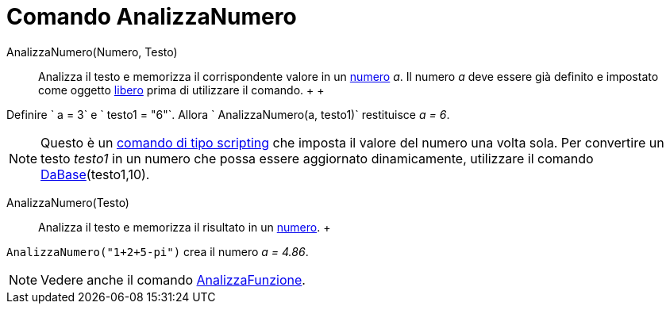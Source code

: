= Comando AnalizzaNumero

AnalizzaNumero(Numero, Testo)::
  Analizza il testo e memorizza il corrispondente valore in un xref:/Numeri_e_angoli.adoc[numero] _a_. Il numero _a_
  deve essere già definito e impostato come oggetto xref:/Oggetti_liberi,_dipendenti_e_ausiliari.adoc[libero] prima di
  utilizzare il comando.
  +
  +

[EXAMPLE]

====

Definire ` a = 3` e ` testo1 = "6"`. Allora ` AnalizzaNumero(a, testo1)` restituisce _a = 6_.

====

[NOTE]

====

Questo è un xref:/commands/Comandi_Scripting.adoc[comando di tipo scripting] che imposta il valore del numero una volta
sola. Per convertire un testo _testo1_ in un numero che possa essere aggiornato dinamicamente, utilizzare il comando
xref:/commands/Comando_DaBase.adoc[DaBase](testo1,10).

====

AnalizzaNumero(Testo)::
  Analizza il testo e memorizza il risultato in un xref:/Numeri_e_angoli.adoc[numero].
  +

[EXAMPLE]

====

`AnalizzaNumero("1+2+5-pi")` crea il numero _a = 4.86_.

====

[NOTE]

====

Vedere anche il comando xref:/commands/Comando_AnalizzaFunzione.adoc[AnalizzaFunzione].

====
